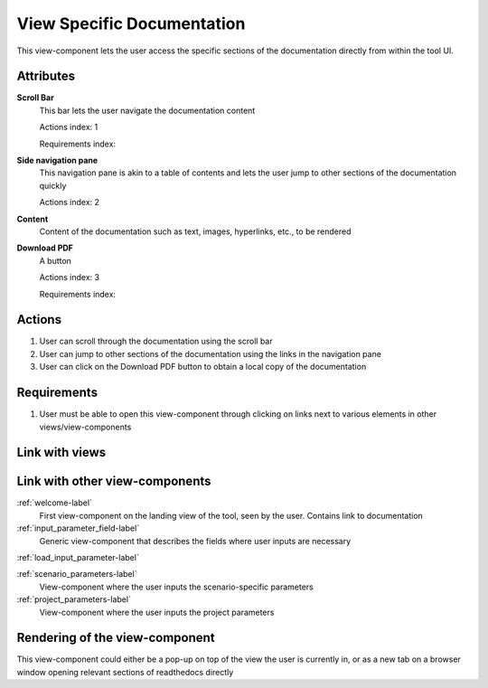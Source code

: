 View Specific Documentation
---------------------------

This view-component lets the user access the specific sections of the documentation directly from within the tool UI.

Attributes
^^^^^^^^^^

**Scroll Bar**
    This bar lets the user navigate the documentation content

    Actions index: 1

    Requirements index:

**Side navigation pane**
    This navigation pane is akin to a table of contents and lets the user jump to other sections of the documentation quickly

    Actions index: 2

**Content**
    Content of the documentation such as text, images, hyperlinks, etc., to be rendered

**Download PDF**
    A button

    Actions index: 3

    Requirements index:

Actions
^^^^^^^

1. User can scroll through the documentation using the scroll bar
2. User can jump to other sections of the documentation using the links in the navigation pane
3. User can click on the Download PDF button to obtain a local copy of the documentation

Requirements
^^^^^^^^^^^^

1. User must be able to open this view-component through clicking on links next to various elements in other views/view-components

Link with views
^^^^^^^^^^^^^^^
.. use :ref:`<view>-label` to cross link to the view's description directly

Link with other view-components
^^^^^^^^^^^^^^^^^^^^^^^^^^^^^^^

:ref:`welcome-label`
    First view-component on the landing view of the tool, seen by the user. Contains link to documentation

:ref:`input_parameter_field-label`
    Generic view-component that describes the fields where user inputs are necessary

:ref:`load_input_parameter-label`

:ref:`scenario_parameters-label`
    View-component where the user inputs the scenario-specific parameters

:ref:`project_parameters-label`
    View-component where the user inputs the project parameters

Rendering of the view-component
^^^^^^^^^^^^^^^^^^^^^^^^^^^^^^^

This view-component could either be a pop-up on top of the view the user is currently in, or as a new tab on a browser window opening relevant sections of readthedocs directly
